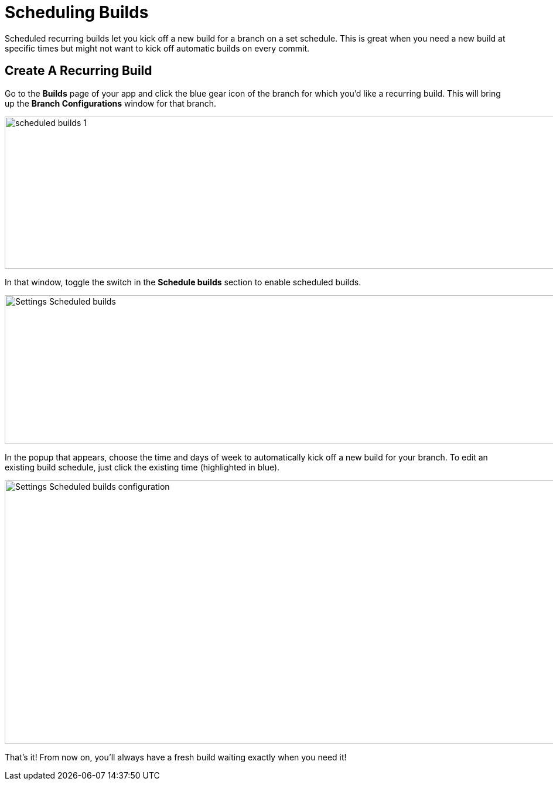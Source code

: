 = Scheduling Builds

Scheduled recurring builds let you kick off a new build for a branch on
a set schedule. This is great when you need a new build at specific
times but might not want to kick off automatic builds on every commit.

== Create A Recurring Build

Go to the **Builds** page of your app and click the blue gear icon of
the branch for which you'd like a recurring build. This will bring up
the **Branch Configurations** window for that branch.

image:img/scheduled_builds_1.png[,1400,260]

In that window, toggle the switch in the **Schedule builds** section to
enable scheduled builds.

image:img/Settings---Scheduled-builds.png[,1500,254]

In the popup that appears, choose the time and days of week to
automatically kick off a new build for your branch. To edit an existing
build schedule, just click the existing time (highlighted in blue).

image:img/Settings---Scheduled-builds---configuration.png[,1500,450]

That's it! From now on, you'll always have a fresh build waiting exactly
when you need it!
